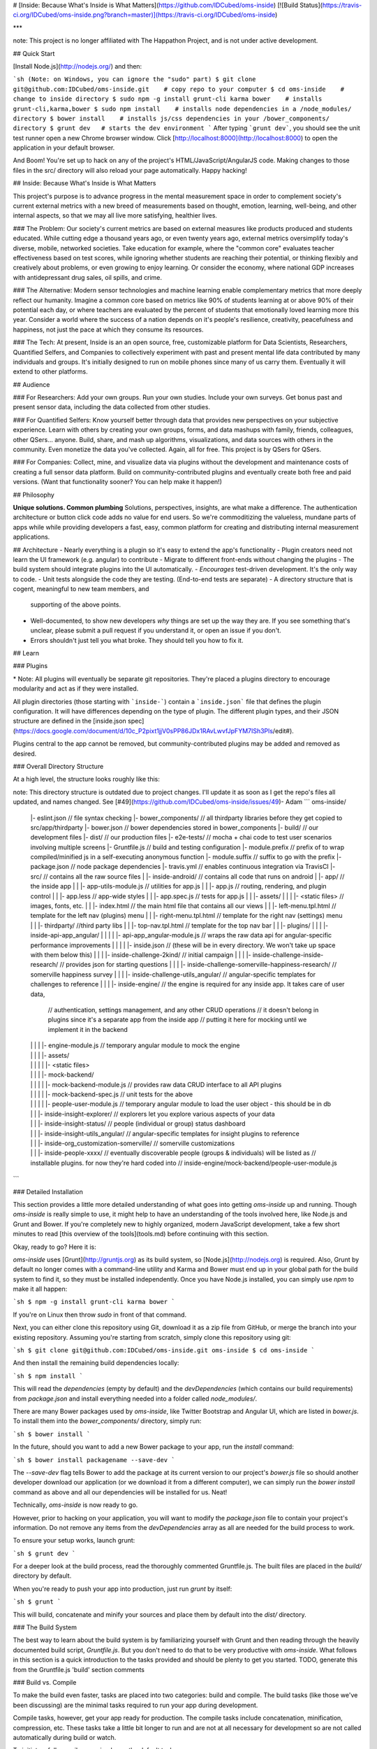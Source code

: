 # [Inside: Because What's Inside is What Matters](https://github.com/IDCubed/oms-inside) [![Build Status](https://travis-ci.org/IDCubed/oms-inside.png?branch=master)](https://travis-ci.org/IDCubed/oms-inside)

***

note: This project is no longer affiliated with The Happathon Project, and is not under active development.

## Quick Start

[Install Node.js](http://nodejs.org/) and then:

```sh
(Note: on Windows, you can ignore the "sudo" part)
$ git clone git@github.com:IDCubed/oms-inside.git    # copy repo to your computer
$ cd oms-inside    # change to inside directory
$ sudo npm -g install grunt-cli karma bower    # installs grunt-cli,karma,bower
$ sudo npm install    # installs node dependencies in a /node_modules/ directory
$ bower install    # installs js/css dependencies in your /bower_components/ directory
$ grunt dev   # starts the dev environment
```
After typing ```grunt dev```, you should see the unit test runner open a new Chrome browser window.
Click [http://localhost:8000](http://localhost:8000) to open the application in your default browser.

And Boom!  You're set up to hack on any of the project's HTML/JavaScript/AngularJS code.  Making changes to those files in the src/ directory will also reload your page automatically.  Happy hacking!

## Inside: Because What's Inside is What Matters

This project's purpose is to advance progress in the mental measurement space in order to complement society's current external metrics with a new breed of measurements based on thought, emotion, learning, well-being, and other internal aspects, so that we may all live more satisfying, healthier lives.

### The Problem:
Our society's current metrics are based on external measures like products produced and students educated.  While cutting edge a thousand years ago, or even twenty years ago, external metrics oversimplify today's diverse, mobile, networked societies.  Take education for example, where the "common core" evaluates teacher effectiveness based on test scores, while ignoring whether students are reaching their potential, or thinking flexibly and creatively about problems, or even growing to enjoy learning.  Or consider the economy, where national GDP increases with antidepressant drug sales, oil spills, and crime.

### The Alternative:
Modern sensor technologies and machine learning enable complementary metrics that more deeply reflect our humanity.  Imagine a common core based on metrics like 90% of students learning at or above 90% of their potential each day, or where teachers are evaluated by the percent of students that emotionally loved learning more this year.  Consider a world where the success of a nation depends on it's people's resilience, creativity, peacefulness and happiness, not just the pace at which they consume its resources.

### The Tech:
At present, Inside is an an open source, free, customizable platform for Data Scientists, Researchers, Quantified Selfers, and Companies to collectively experiment with past and present mental life data contributed by many individuals and groups.  It's initially designed to run on mobile phones since many of us carry them.  Eventually it will extend to other platforms.

## Audience

### For Researchers:
Add your own groups.  Run your own studies.  Include your own surveys.  Get bonus past and present sensor data, including the data collected from other studies.

### For Quantified Selfers:
Know yourself better through data that provides new perspectives on your subjective experience.  Learn with others by creating your own groups, forms, and data mashups with family, friends, colleagues, other QSers... anyone.  Build, share, and mash up algorithms, visualizations, and data sources with others in the community.  Even monetize the data you've collected.  Again, all for free.  This project is by QSers for QSers.

### For Companies:
Collect, mine, and visualize data via plugins without the development and maintenance costs of creating a full sensor data platform.  Build on community-contributed plugins and eventually create both free and paid versions.  (Want that functionality sooner?  You can help make it happen!)

## Philosophy

**Unique solutions. Common plumbing**
Solutions, perspectives, insights, are what make a difference.  The authentication architecture or button click code adds no value for end users.  So we're commoditizing the valueless, mundane parts of apps while while providing developers a fast, easy, common platform for creating and distributing internal measurement applications.

## Architecture
- Nearly everything is a plugin so it's easy to extend the app's functionality
- Plugin creators need not learn the UI framework (e.g. angular) to contribute
- Migrate to different front-ends without changing the plugins
- The build system should integrate plugins into the UI automatically.
- *Encourages* test-driven development. It's the only way to code.
- Unit tests alongside the code they are testing. (End-to-end tests are separate)
- A directory structure that is cogent, meaningful to new team members, and
  supporting of the above points.
- Well-documented, to show new developers *why* things are set up the way they
  are.  If you see something that's unclear, please submit a pull request if
  you understand it, or open an issue if you don't.
- Errors shouldn't just tell you what broke.  They should tell you how to fix it.

## Learn

### Plugins

\* Note: All plugins will eventually be separate git repositories. They're placed a plugins directory to encourage modularity and act as if they were installed.

All plugin directories (those starting with ```inside-```) contain a ```inside.json``` file that defines the plugin configuration.  It will have differences depending on the type of plugin.  The different plugin types, and their JSON structure are defined in the [inside.json spec](https://docs.google.com/document/d/10c_P2pixt1jjV0sPP86JDx1RAvLwvfJpFYM7ISh3Pls/edit#).

Plugins central to the app cannot be removed, but community-contributed plugins may be added and removed as desired.

### Overall Directory Structure

At a high level, the structure looks roughly like this:

note: This directory structure is outdated due to project changes.  I'll update it as soon as I get the repo's files all updated, and names changed. See [#49](https://github.com/IDCubed/oms-inside/issues/49)- Adam
```
oms-inside/
  |- eslint.json // file syntax checking
  |- bower_components/ // all thirdparty libraries before they get copied to src/app/thirdparty
  |- bower.json // bower dependencies stored in bower_components
  |- build/ // our development files
  |- dist/ // our production files
  |- e2e-tests/ // mocha + chai code to test user scenarios involving multiple screens
  |- Gruntfile.js // build and testing configuration
  |- module.prefix // prefix of to wrap compiled/minified js in a self-executing anonymous function
  |- module.suffix // suffix to go with the prefix
  |- package.json // node package dependencies
  |- travis.yml // enables continuous integration via TravisCI
  |- src/ // contains all the raw source files
  |  |- inside-android/ // contains all code that runs on android
  |  |- app/ // the inside app
  |  |  |- app-utils-module.js // utilities for app.js
  |  |  |- app.js // routing, rendering, and plugin control
  |  |  |- app.less // app-wide styles
  |  |  |- app.spec.js // tests for app.js
  |  |  |- assets/
  |  |  |  |- <static files>  // images, fonts, etc.
  |  |  |- index.html // the main html file that contains all our views
  |  |  |- left-menu.tpl.html  // template for the left nav (plugins) menu
  |  |  |- right-menu.tpl.html  // template for the right nav (settings) menu
  |  |  |- thirdparty/  //third party libs
  |  |  |- top-nav.tpl.html  // template for the top nav bar
  |  |  |- plugins/
  |  |  |  |- inside-api-app_angular/
  |  |  |  |  |- api-app_angular-module.js // wraps the raw data api for angular-specific performance improvements
  |  |  |  |  |- inside.json // (these will be in every directory. We won't take up space with them below this)
  |  |  |  |- inside-challenge-2kind/  // initial campaign
  |  |  |  |- inside-challenge-inside-research/ // provides json for starting questions
  |  |  |  |- inside-challenge-somerville-happiness-research/ // somerville happiness survey
  |  |  |  |- inside-challenge-utils_angular/ // angular-specific templates for challenges to reference
  |  |  |  |- inside-engine/ // the engine is required for any inside app.  It takes care of user data,
                                // authentication, settings management, and any other CRUD operations
                                // it doesn't belong in plugins since it's a separate app from the inside app
                                // putting it here for mocking until we implement it in the backend
  |  |  |  |  |- engine-module.js // temporary angular module to mock the engine
  |  |  |  |  |- assets/
  |  |  |  |  |  |- <static files>
  |  |  |  |  |- mock-backend/
  |  |  |  |  |  |- mock-backend-module.js // provides raw data CRUD interface to all API plugins
  |  |  |  |  |  |- mock-backend-spec.js // unit tests for the above
  |  |  |  |  |  |- people-user-module.js // temporary angular module to load the user object - this should be in db
  |  |  |  |- inside-insight-explorer/ // explorers let you explore various aspects of your data
  |  |  |  |- inside-insight-status/ // people (individual or group) status dashboard
  |  |  |  |- inside-insight-utils_angular/ // angular-specific templates for insight plugins to reference
  |  |  |  |- inside-org_customization-somerville/ // somerville customizations
  |  |  |  |- inside-people-xxxx/ // eventually discoverable people (groups & individuals) will be listed as
                                     // installable plugins.  for now they're hard coded into
                                     // inside-engine/mock-backend/people-user-module.js

```

### Detailed Installation

This section provides a little more detailed understanding of what goes into
getting `oms-inside` up and running. Though `oms-inside` is really simple
to use, it might help to have an understanding of the tools involved here, like
Node.js and Grunt and Bower. If you're completely new to highly organized,
modern JavaScript development, take a few short minutes to read [this overview
of the tools](tools.md) before continuing with this section.

Okay, ready to go? Here it is:

`oms-inside` uses [Grunt](http://gruntjs.org) as its build system, so
[Node.js](http://nodejs.org) is required. Also, Grunt by default no longer comes
with a command-line utility and Karma and Bower must end up in your global path
for the build system to find it, so they must be installed independently. Once
you have Node.js installed, you can simply use `npm` to make it all happen:

```sh
$ npm -g install grunt-cli karma bower
```

If you're on Linux then throw `sudo` in front of that command.

Next, you can either clone this repository using Git, download it as a zip file
from GitHub, or merge the branch into your existing repository. Assuming you're
starting from scratch, simply clone this repository using git:

```sh
$ git clone git@github.com:IDCubed/oms-inside.git oms-inside
$ cd oms-inside
```

And then install the remaining build dependencies locally:

```sh
$ npm install
```

This will read the `dependencies` (empty by default) and the `devDependencies`
(which contains our build requirements) from `package.json` and install
everything needed into a folder called `node_modules/`.

There are many Bower packages used by `oms-inside`, like Twitter Bootstrap
and Angular UI, which are listed in `bower.js`. To install them into the
`bower_components/` directory, simply run:

```sh
$ bower install
```

In the future, should you want to add a new Bower package to your app, run the
`install` command:

```sh
$ bower install packagename --save-dev
```

The `--save-dev` flag tells Bower to add the package at its current version to
our project's `bower.js` file so should another developer download our
application (or we download it from a different computer), we can simply run the
`bower install` command as above and all our dependencies will be installed for
us. Neat!

Technically, `oms-inside` is now ready to go.

However, prior to hacking on your application, you will want to modify the
`package.json` file to contain your project's information. Do not remove any
items from the `devDependencies` array as all are needed for the build process
to work.

To ensure your setup works, launch grunt:

```sh
$ grunt dev
```

For a deeper look at the build process, read the thoroughly commented Gruntfile.js.
The built files are placed in the `build/` directory by default.

When you're ready to push your app into production, just run `grunt` by itself:

```sh
$ grunt
```

This will build, concatenate and minify your sources and place them by default into the
`dist/` directory.

### The Build System

The best way to learn about the build system is by familiarizing yourself with
Grunt and then reading through the heavily documented build script,
`Gruntfile.js`. But you don't need to do that to be very productive with
`oms-inside`. What follows in this section is a quick introduction to the
tasks provided and should be plenty to get you started.  TODO, generate this from the
Gruntfile.js 'build' section comments

### Build vs. Compile

To make the build even faster, tasks are placed into two categories: build and
compile. The build tasks (like those we've been discussing) are the minimal
tasks required to run your app during development.

Compile tasks, however, get your app ready for production. The compile tasks
include concatenation, minification, compression, etc. These tasks take a little
bit longer to run and are not at all necessary for development so are not called
automatically during build or watch.

To initiate a full compile, you simply run the default task:

```sh
$ grunt
```

This will perform a build and then a compile. The compiled site - ready for
uploading to the server! - is located in `dist/`. To test that your full site works as
expected, open the same url as for build - ```http://localhost:8000``` in your browser. Voila!

### Continuous Integration

We're currently using Travis-CI for integration.

## Roadmap

[Our Roadmap](ROADMAP.md)


## Contributing
If you're new to open source development, check out jQuery's [Getting Started Contributing](http://contribute.jquery.org/open-source/)

Then check out [Contributing](CONTRIBUTING.md)

<a name="communication"></a>
### Communication

**Chat**

We're currently using the #oms channel on freenode.  If you're unfamiliar with IRC, use Freenode's webchat.  Go to http://webchat.freenode.net/, pick a nickname, and enter #oms for the channel, [like so](http://photos1.meetupstatic.com/photos/event/3/8/5/6/highres_305894422.jpeg).  That will connect you to our chat channel.

**Event Coordination**

On [Meetup](http://www.meetup.com/Hacking-Somerville-Happiness/)

**Application issues/feedback **

Via our [Github Repository](https://github.com/IDCubed/oms-inside/issues).  Feel free to submit issues if you find bugs or see something that needs doing.  Even better, do it and submit a pull request. :)

### Licensing
By submitting a patch, you agree to license your work under the same license as that used by the project.
